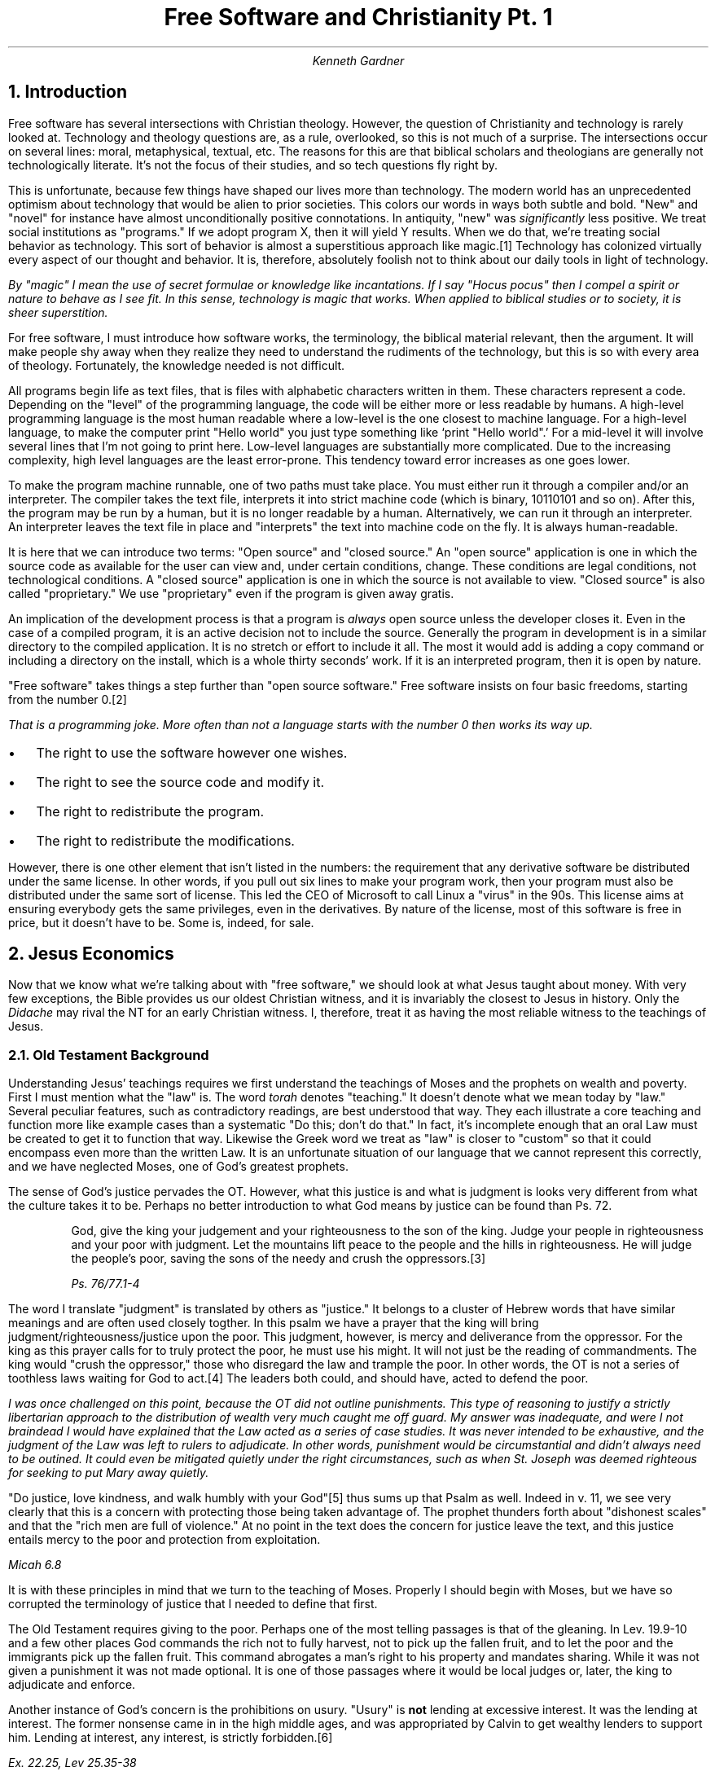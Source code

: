 .TL
Free Software and Christianity Pt. 1
.AU
Kenneth Gardner
.NH
Introduction
.PP
Free software has several intersections with Christian theology.
However, the question of Christianity and technology is rarely looked at.
Technology and theology questions are, as a rule, overlooked, so this is not much of a surprise.
The intersections occur on several lines: moral, metaphysical, textual, etc.
The reasons for this are that biblical scholars and theologians are generally not technologically literate.
It's not the focus of their studies, and so tech questions fly right by.
.PP
This is unfortunate, because few things have shaped our lives more than technology.
The modern world has an unprecedented optimism about technology that would be alien to prior societies.
This colors our words in ways both subtle and bold.
"New" and "novel" for instance have almost unconditionally positive connotations.
In antiquity, "new" was
.I "significantly"
less positive.
We treat social institutions as "programs."
If we adopt program X, then it will yield Y results.
When we do that, we're treating social behavior as technology.
This sort of behavior is almost a superstitious approach like magic.\**
Technology has colonized virtually every aspect of our thought and behavior.
It is, therefore, absolutely foolish not to think about our daily tools in light of technology.
.FS
By "magic" I mean the use of secret formulae or knowledge like incantations.
If I say "Hocus pocus" then I compel a spirit or nature to behave as I see fit.
In this sense, technology is magic that works.
When applied to biblical studies or to society, it is sheer superstition.
.FE
.PP
For free software, I must introduce how software works, the terminology, the biblical material relevant, then the argument.
It will make people shy away when they realize they need to understand the rudiments of the technology, but this is so with every area of theology.
Fortunately, the knowledge needed is not difficult.
.PP
All programs begin life as text files, that is files with alphabetic characters written in them.
These characters represent a code.
Depending on the "level" of the programming language, the code will be either more or less readable by humans.
A high-level programming language is the most human readable where a low-level is the one closest to machine language.
For a high-level language, to make the computer print "Hello world" you just type something like `print "Hello world".'
For a mid-level it will involve several lines that I'm not going to print here.
Low-level languages are substantially more complicated.
Due to the increasing complexity, high level languages are the least error-prone.
This tendency toward error increases as one goes lower.
.PP
To make the program machine runnable, one of two paths must take place.
You must either run it through a compiler and/or an interpreter.
The compiler takes the text file, interprets it into strict machine code (which is binary, 10110101 and so on).
After this, the program may be run by a human, but it is no longer readable by a human.
Alternatively, we can run it through an interpreter.
An interpreter leaves the text file in place and "interprets" the text into machine code on the fly.
It is always human-readable.
.PP
It is here that we can introduce two terms: "Open source" and "closed source."
An "open source" application is one in which the source code as available for the user can view and, under certain conditions, change.
These conditions are legal conditions, not technological conditions.
A "closed source" application is one in which the source is not available to view.
"Closed source" is also called "proprietary."
We use "proprietary" even if the program is given away gratis.
.PP
An implication of the development process is that a program is
.I "always"
open source unless the developer closes it.
Even in the case of a compiled program, it is an active decision not to include the source.
Generally the program in development is in a similar directory to the compiled application.
It is no stretch or effort to include it all.
The most it would add is adding a copy command or including a directory on the install, which is a whole thirty seconds' work.
If it is an interpreted program, then it is open by nature.
.PP
"Free software" takes things a step further than "open source software."
Free software insists on four basic freedoms, starting from the number 0.\**
.FS
That is a programming joke.
More often than not a language starts with the number 0 then works its way up.
.FE
.IP \(bu 2
The right to use the software however one wishes.
.IP \(bu 2
The right to see the source code and modify it.
.IP \(bu 2
The right to redistribute the program.
.IP \(bu 2
The right to redistribute the modifications.
.PP
However, there is one other element that isn't listed in the numbers: the requirement that any derivative software be distributed under the same license.
In other words, if you pull out six lines to make your program work, then your program must also be distributed under the same sort of license.
This led the CEO of Microsoft to call Linux a "virus" in the 90s.
This license aims at ensuring everybody gets the same privileges, even in the derivatives.
By nature of the license, most of this software is free in price, but it doesn't have to be.
Some is, indeed, for sale.
.NH
Jesus Economics
.PP
Now that we know what we're talking about with "free software," we should look at what Jesus taught about money.
With very few exceptions, the Bible provides us our oldest Christian witness, and it is invariably the closest to Jesus in history.
Only the
.I "Didache"
may rival the NT for an early Christian witness.
I, therefore, treat it as having the most reliable witness to the teachings of Jesus.
.NH 2
Old Testament Background
.PP
Understanding Jesus' teachings requires we first understand the teachings of Moses and the prophets on wealth and poverty.
First I must mention what the "law" is.
The word
.I "torah"
denotes "teaching."
It doesn't denote what we mean today by "law."
Several peculiar features, such as contradictory readings, are best understood that way.
They each illustrate a core teaching and function more like example cases than a systematic "Do this; don't do that."
In fact, it's incomplete enough that an oral Law must be created to get it to function that way.
Likewise the Greek word we treat as "law" is closer to "custom" so that it could encompass even more than the written Law.
It is an unfortunate situation of our language that we cannot represent this correctly, and we have neglected Moses, one of God's greatest prophets.
.PP
The sense of God's justice pervades the OT.
However, what this justice is and what is judgment is looks very different from what the culture takes it to be.
Perhaps no better introduction to what God means by justice can be found than Ps. 72.
.QS
God, give the king your judgement and your righteousness to the son of the king.
Judge your people in righteousness and your poor with judgment.
Let the mountains lift peace to the people and the hills in righteousness.
He will judge the people's poor, saving the sons of the needy and crush the oppressors.\**
.FS
Ps. 76/77.1-4
.FE
.QE
.PP
The word I translate "judgment" is translated by others as "justice."
It belongs to a cluster of Hebrew words that have similar meanings and are often used closely togther.
In this psalm we have a prayer that the king will bring judgment/righteousness/justice upon the poor.
This judgment, however, is mercy and deliverance from the oppressor.
For the king as this prayer calls for to truly protect the poor, he must use his might.
It will not just be the reading of commandments.
The king would "crush the oppressor," those who disregard the law and trample the poor.
In other words, the OT is not a series of toothless laws waiting for God to act.\**
The leaders both could, and should have, acted to defend the poor.
.FS
I was once challenged on this point, because the OT did not outline punishments.
This type of reasoning to justify a strictly libertarian approach to the distribution of wealth very much caught me off guard.
My answer was inadequate, and were I not braindead I would have explained that the Law acted as a series of case studies.
It was never intended to be exhaustive, and the judgment of the Law was left to rulers to adjudicate.
In other words, punishment would be circumstantial and didn't always need to be outined.
It could even be mitigated quietly under the right circumstances, such as when St. Joseph was deemed righteous for seeking to put Mary away quietly.
.FE
.PP
"Do justice, love kindness, and walk humbly with your God"\** thus sums up that Psalm as well.
Indeed in v. 11, we see very clearly that this is a concern with protecting those being taken advantage of.
The prophet thunders forth about "dishonest scales" and that the "rich men are full of violence."
At no point in the text does the concern for justice leave the text, and this justice entails mercy to the poor and protection from exploitation.
.FS
Micah 6.8
.FE
It is with these principles in mind that we turn to the teaching of Moses.
Properly I should begin with Moses, but we have so corrupted the terminology of justice that I needed to define that first.
.PP
The Old Testament requires giving to the poor.
Perhaps one of the most telling passages is that of the gleaning.
In Lev. 19.9-10 and a few other places God commands the rich not to fully harvest, not to pick up the fallen fruit, and to let the poor and the immigrants pick up the fallen fruit.
This command abrogates a man's right to his property and mandates sharing.
While it was not given a punishment it was not made optional.
It is one of those passages where it would be local judges or, later, the king to adjudicate and enforce.
.PP
Another instance of God's concern is the prohibitions on usury.
"Usury" is
.B "not"
lending at excessive interest.
It was the lending at interest.
The former nonsense came in in the high middle ages, and was appropriated by Calvin to get wealthy lenders to support him.
Lending at interest, any interest, is strictly forbidden.\**
.FS
Ex. 22.25, Lev 25.35-38
.FE
The righteous man doesn't lend money at interest.\**
.FS
Ps. 14/15.5
.FE
The one exception made to this was loaning to a foreigner, but after Christ there is neither Jew nor Greek, so this cannot possibly stand.
.PP
In none of these is receiving a loan a sin.
It is the giving of loans that is.
The reason for this is that the lender preys on the lendee.
The lendee does so out of some need, and the lender out of a desire for profit.
The practice is so pervasive in our culture that even this rule breaks down so that people in abundance now borrow to satisfy their
.I "pleonexia" .
.PP
I haven't exhausted the material on this, but I did focus on it because it serves a purpose that gleaning doesn't: it's so deeply offensive to us today we have to explain it away.
Our culture plays usury and divorce down, and they damage society as much as the usual punching bags like porn or homosexuality.
American Christians, on account of accepting these sins almost uncritically, may well find the prostitutes and druggies entering the Kingdom before us.
It is utterly offensive to modern Christians, and it is precisely this point that makes it such a good way to make Jesus' teachings offensive, shocking, and less familiar again.
In fact, so utterly different has historical Christianity been on this that it was only during the Reformation that prostitution became illegal while practicing usury with a Christian was illegal.
Usury is worse than prostitution.
.NH 2
The Synoptics
.PP
The first place to look is what do the Synoptic Gospels\**  portray Jesus' teaching on money as?
.FS
"Synoptic" denotes Matthew, Mark, and Luke, because their text is frequently identical, as compared to John.
.FE
The heart of the Synoptic teaching is generally the Sermon on the Mount and Luke's version, the Sermon on the Plain.
Matthew presents Jesus as going up on a mountain and delivering these teachings.
It deliberately parallels Moses' ascent to the mountain and return with the Law.
So also, Jesus ascends a mountain and gives his new Law.
.NH 3
The Sermon on the Mount
.PP
As the center of Christian law, the Sermon on the Mount bears special consideration.
In the Beatitudes, Jesus declares "blessed are the poor in spirit."
That poverty in any fashion should be blessed is novel, radical.
Both in the OT and in the Hellenistic world, having abundance was a sign of God's/the gods' favor.
We would search in vain for a parallel, and this is nowhere near the most scandalous thing in this messsage.

He says, "Blessed are the meek."
Meekness in the classical virtues is a
.I "vice" .
There is nothing redeeming about it
There is an entertaining story about Diogenes in which Alexander summons all the philosophers.
All but Diogenes go, so Alexander seeks him out, and when he finds him he stands over him.
Diogenes ignores him so that eventually Alexander demanded to know what Diogenes would want.
He responded, "Move over; you're blocking my sun."
Similarly, Alexander rejected the test of the Gordion Knot by just cutting it in two.
.I
"This"
was virtue in antiquity, and it is incompatible with meekness.
.PP
Another parallel for meekness is Jesus, in Matthew, is lain in a feeding trough.
I dislike the term "manger," because nobody knows what that is anymore.
The modern word is "feeding trough," and it's where you pour the grain or slop for the animals.
This baby receives representitives from far-off Persia, and they bow before an impoverished peasant, and he is the Savior of the World.
The Roman parallel is Augustus C\(aesar.
He lived in the lap of luxury, the adopted son of Julius C\(aesar.
He wins a civil war, crushes his enemies, and marches into Rome in a triumph as the
.I "savior mundi" .
The contrast between the bloody dictator and the pauper baby couldn't be greater.
.PP
"Blessed are those who mourn, for they shall be comforted."
Again, Jesus' focus is on those in distress.
It cannot help but draw to my mind the Slaughter of the Infants, for Rachel would not be comforted, because her children were no more.
The mourning in the Gospel of Matthew is always caused by evil authorities, and so it reinforces the meekness and poverty above.
.PP
"Blessed are the peacemakers for they shall be called sons of God" stands in direct opposition to Roman values.
It stands in direct opposition to what the Jews anticipated for the Kingdom.
The
.I "Pax Romana"
was a "peace" which Rome secured by the threat of overwhelming military power.
Did it work?
Yes, and Paul even calls the Roman governors ministers of God.\**
.FS
This is Romans 13, and even there Paul has a polemic about love doing no harm.
His endorsement still includes a statement in the immediate context that the way of love and peace is superior.
.FE
However, Jesus' ideal of the peacemakers being called "sons of God" stands in direct opposition.
The title "son of God" in the Old Testament, after all, was a heavenly being.
The comparison includes an implicit contrast with the emperors who were proclaimed divine after birth and the Son of God who could make someone divine
.I "now" .
.PP
That is the introduction to the sermon.
I only focused on the elements pertinent to my point.
I know for many, the anti-imperial rhetoric in the Gospels may seem new, but it's been known for two millennia.
It only gets forgotten when the Church has become too cozy with the state, and never fully forgotten.
The ugly truth always comes close to the surface: We may render to C\(aesar the things that are C\(aesar's, but C\(aesar is invariably a murderous thug.
.PP
In Jesus'
.I "nova lex talionis" ,
the law of retaliation, he makes a series of demands that apply directly to economics.
He says "To the one suing you to take your inner coat, give him your outer coat as well, and whomever compels you to go one mile, go with him two.
Give to him who asks, and do not turn away someone wanting to borrow."\**
.FS
Mt. 5.40-42
.FE
The point of this law was a direct response to Roman tyranny.
Christians are not revolutionaries.
Roman tyranny was to be met with kindness, and that act did eventually conquer the empire.
We are to "love [our] enemies, and bless those who curse [us]."
The point of this is that we can be perfect just like God is perfect, who sends the sun to bless both good and evil indiscriminately.
Ultimately, in the Our Father below, this becomes a condition of salvation: forgive us our debts just as we also have forgiven our debtors.
The prayer explicitly asks God to forgive us in the same way we forgive others.
If we have no love for our enemies, then we have no share in Christ.
.PP
The next relevant portion of the Sermon is that Jesus forbids storing up wealth.
He says "Do not store treasure for yourselves upon the land where moth and corrosion destroy, and where the thief breaks in and steals."\**
.FS
6.18
.FE
Christians are not to horde their wealth.
In contrast, Christians are to store up treasure in heaven, where the incorruptible God renders the treasure incorruptible.
What we struggle for, what we horde reveals what we really are, for which the Evangelist says, "where your treasure is, there your heart is also."
The immediately following verses to this make it even more severe.
The old saying, "The eyes are the window of the soul" probably comes from this.
The eye, representing desire, is something that if it is dark, then the whole body is dark.
After saying this cryptism, he explains, "Nobody can serve two lords...[we] cannot serve God and money."\**
.FS
6.24
.FE
.PP
The worries that we have about giving up our resources to others, Jesus assuages.
He reminds us that the birds of the air do not sow or reap, but they are full.
We are more valuable than birds, and so we shouldn't worry.
God will take care of us as his beloved children.
Therefore, he addresses the anxiety we have that leads to hording, and he calls us to be calm.
He knows we fear as readily as the Israelites.
I am no exception.
I make preparations for my children when I see a potential danger coming.
.PP
This passage does raise the question of how far we take this standard.
In brief, the Law of Christ is one of grace.
He knows our weaknesses.
It's almost impossible to work in the modern world without a bank account, and we pretty much have to save for retirement, for instance.
At its heart, we should not turn away the need of another if we can help.
This reality will keep us poor.
It would be extremely hard to become wealthy with that rule.
The correct interpretation is summed up as "seek first the kingdom of God and its righteousness, and all these things will be added to you all."
If we seek that first, then everything falls into place, and we'll know how to apply these in the modern world.\**
.FS
It is quite possible for us to be put into a situation where we have two just causes we're bound to support but are mutually exclusive.
In this \(aeon, the god of this world has created a situation where we must choose the greatest good or least evil, depending on how we want to present it.
God knows our weaknesses.
He is the Savior of humanity, because he has bought everybody from the Devil; God does not invest in vain.
In such situations, we do what Jesus said at the end of the Sermon: seek first the Kingdom of God.
If we seek God in such situations, then God will hold us blameless.
.FE
.NH 3
The Sermon on the Plain
.PP
If, however, the Sermon on the Mount sounds demanding, it's light compared to the Sermon on the Plain.
